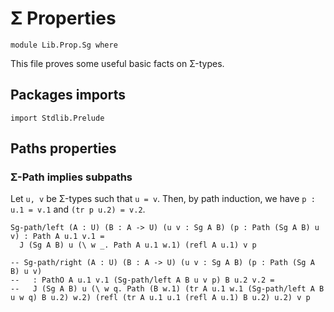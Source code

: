 #+NAME: Sg
#+AUTHOR: Johann Rosain

* \Sigma Properties

  #+begin_src ctt
  module Lib.Prop.Sg where
  #+end_src

This file proves some useful basic facts on \Sigma-types.

** Packages imports

   #+begin_src ctt
  import Stdlib.Prelude
   #+end_src

** Paths properties

*** \Sigma-Path implies subpaths

Let =u, v= be \Sigma-types such that =u = v=. Then, by path induction, we have =p : u.1 = v.1= and =(tr p u.2) = v.2=.
#+begin_src ctt
  Sg-path/left (A : U) (B : A -> U) (u v : Sg A B) (p : Path (Sg A B) u v) : Path A u.1 v.1 =
    J (Sg A B) u (\ w _. Path A u.1 w.1) (refl A u.1) v p

  -- Sg-path/right (A : U) (B : A -> U) (u v : Sg A B) (p : Path (Sg A B) u v)
  --   : PathO A u.1 v.1 (Sg-path/left A B u v p) B u.2 v.2 =
  --   J (Sg A B) u (\ w q. Path (B w.1) (tr A u.1 w.1 (Sg-path/left A B u w q) B u.2) w.2) (refl (tr A u.1 u.1 (refl A u.1) B u.2) u.2) v p
#+end_src

#+RESULTS:
: Typecheck has succeeded.
